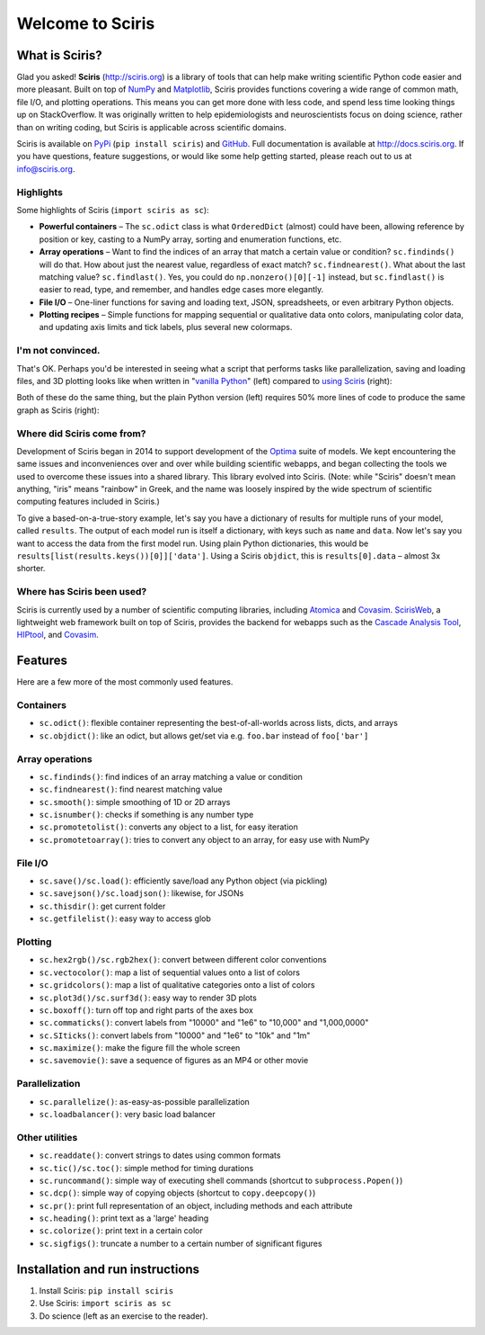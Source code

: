 Welcome to Sciris
=================

.. image:: https://badgen.net/pypi/v/sciris/?color=blue
 :target: https://pypi.com/project/sciris

.. image:: https://static.pepy.tech/personalized-badge/sciris?period=total&units=international_system&left_color=grey&right_color=yellow&left_text=Downloads
 :target: https://pepy.tech/project/sciris

.. image:: https://github.com/sciris/sciris/actions/workflows/tests.yaml/badge.svg
 :target: https://github.com/sciris/sciris/actions/workflows/tests.yaml?query=workflow


What is Sciris?
---------------

Glad you asked! **Sciris** (http://sciris.org) is a library of tools that can help make writing scientific Python code easier and more pleasant. Built on top of `NumPy <https://numpy.org/>`__ and `Matplotlib <https://matplotlib.org/>`__, Sciris provides functions covering a wide range of common math, file I/O, and plotting operations. This means you can get more done with less code, and spend less time looking things up on StackOverflow. It was originally written to help epidemiologists and neuroscientists focus on doing science, rather than on writing coding, but Sciris is applicable across scientific domains.

Sciris is available on `PyPi <https://pypi.org/project/sciris/>`__ (``pip install sciris``) and `GitHub <https://github.com/sciris/sciris>`__. Full documentation is available at http://docs.sciris.org. If you have questions, feature suggestions, or would like some help getting started, please reach out to us at info@sciris.org.


Highlights
~~~~~~~~~~
Some highlights of Sciris (``import sciris as sc``):

- **Powerful containers** – The ``sc.odict`` class is what ``OrderedDict`` (almost) could have been, allowing reference by position or key, casting to a NumPy array, sorting and enumeration functions, etc.
- **Array operations** – Want to find the indices of an array that match a certain value or condition? ``sc.findinds()`` will do that. How about just the nearest value, regardless of exact match? ``sc.findnearest()``. What about the last matching value? ``sc.findlast()``. Yes, you could do ``np.nonzero()[0][-1]`` instead, but ``sc.findlast()`` is easier to read, type, and remember, and handles edge cases more elegantly.
- **File I/O** – One-liner functions for saving and loading text, JSON, spreadsheets, or even arbitrary Python objects.
- **Plotting recipes** – Simple functions for mapping sequential or qualitative data onto colors, manipulating color data, and updating axis limits and tick labels, plus several new colormaps.


I'm not convinced.
~~~~~~~~~~~~~~~~~~
That's OK. Perhaps you'd be interested in seeing what a script that performs tasks like parallelization, saving and loading files, and 3D plotting looks like when written in "`vanilla Python <https://github.com/sciris/sciris/blob/main/tests/showcase_vanilla.py>`_" (left) compared to `using Sciris <https://github.com/sciris/sciris/blob/main/tests/showcase_sciris.py>`_ (right):

|Sciris showcase|

Both of these do the same thing, but the plain Python version (left) requires 50% more lines of code to produce the same graph as Sciris (right):

|Sciris output|


Where did Sciris come from?
~~~~~~~~~~~~~~~~~~~~~~~~~~~
Development of Sciris began in 2014 to support development of the `Optima <http://optimamodel.com>`_ suite of models. We kept encountering the same issues and inconveniences over and over while building scientific webapps, and began collecting the tools we used to overcome these issues into a shared library. This library evolved into Sciris. (Note: while "Sciris" doesn't mean anything, "iris" means "rainbow" in Greek, and the name was loosely inspired by the wide spectrum of scientific computing features included in Sciris.)

To give a based-on-a-true-story example, let's say you have a dictionary of results for multiple runs of your model, called ``results``. The output of each model run is itself a dictionary, with keys such as ``name`` and ``data``. Now let's say you want to access the data from the first model run. Using plain Python dictionaries, this would be ``results[list(results.keys())[0]]['data']``. Using a Sciris ``objdict``, this is ``results[0].data`` – almost 3x shorter.


Where has Sciris been used?
~~~~~~~~~~~~~~~~~~~~~~~~~~~
Sciris is currently used by a number of scientific computing libraries, including `Atomica <http://atomica.tools>`_ and `Covasim <http://covasim.org>`__. `ScirisWeb <http://github.com/sciris/scirisweb>`_, a lightweight web framework built on top of Sciris, provides the backend for webapps such as the `Cascade Analysis Tool <http://cascade.tools>`_, `HIPtool <http://hiptool.org>`_, and `Covasim <http://app.covasim.org>`_.


Features
-------------------

Here are a few more of the most commonly used features.

Containers
~~~~~~~~~~
-  ``sc.odict()``: flexible container representing the best-of-all-worlds across lists, dicts, and arrays
-  ``sc.objdict()``: like an odict, but allows get/set via e.g. ``foo.bar`` instead of ``foo['bar']``

Array operations
~~~~~~~~~~~~~~~~
-  ``sc.findinds()``: find indices of an array matching a value or condition
-  ``sc.findnearest()``: find nearest matching value
-  ``sc.smooth()``: simple smoothing of 1D or 2D arrays
-  ``sc.isnumber()``: checks if something is any number type
-  ``sc.promotetolist()``: converts any object to a list, for easy iteration
-  ``sc.promotetoarray()``: tries to convert any object to an array, for easy use with NumPy

File I/O
~~~~~~~~
-  ``sc.save()/sc.load()``: efficiently save/load any Python object (via pickling)
-  ``sc.savejson()/sc.loadjson()``: likewise, for JSONs
-  ``sc.thisdir()``: get current folder
-  ``sc.getfilelist()``: easy way to access glob

Plotting
~~~~~~~~
-  ``sc.hex2rgb()/sc.rgb2hex()``: convert between different color conventions
-  ``sc.vectocolor()``: map a list of sequential values onto a list of colors
-  ``sc.gridcolors()``: map a list of qualitative categories onto a list of colors
-  ``sc.plot3d()/sc.surf3d()``: easy way to render 3D plots
-  ``sc.boxoff()``: turn off top and right parts of the axes box
-  ``sc.commaticks()``: convert labels from "10000" and "1e6" to "10,000" and "1,000,0000"
-  ``sc.SIticks()``: convert labels from "10000" and "1e6" to "10k" and "1m"
-  ``sc.maximize()``: make the figure fill the whole screen
-  ``sc.savemovie()``: save a sequence of figures as an MP4 or other movie

Parallelization
~~~~~~~~~~~~~~~
-  ``sc.parallelize()``: as-easy-as-possible parallelization
-  ``sc.loadbalancer()``: very basic load balancer

Other utilities
~~~~~~~~~~~~~~~
-  ``sc.readdate()``: convert strings to dates using common formats
-  ``sc.tic()/sc.toc()``: simple method for timing durations
-  ``sc.runcommand()``: simple way of executing shell commands (shortcut to ``subprocess.Popen()``)
-  ``sc.dcp()``: simple way of copying objects (shortcut to ``copy.deepcopy()``)
-  ``sc.pr()``: print full representation of an object, including methods and each attribute
-  ``sc.heading()``: print text as a 'large' heading
-  ``sc.colorize()``: print text in a certain color
-  ``sc.sigfigs()``: truncate a number to a certain number of significant figures


Installation and run instructions
---------------------------------

1. Install Sciris: ``pip install sciris``

2. Use Sciris: ``import sciris as sc``

3. Do science (left as an exercise to the reader).


.. |Sciris showcase| image:: https://github.com/sciris/sciris/raw/main/docs/sciris-showcase-code.png
.. |Sciris output| image:: https://github.com/sciris/sciris/raw/main/docs/sciris-showcase-output.png